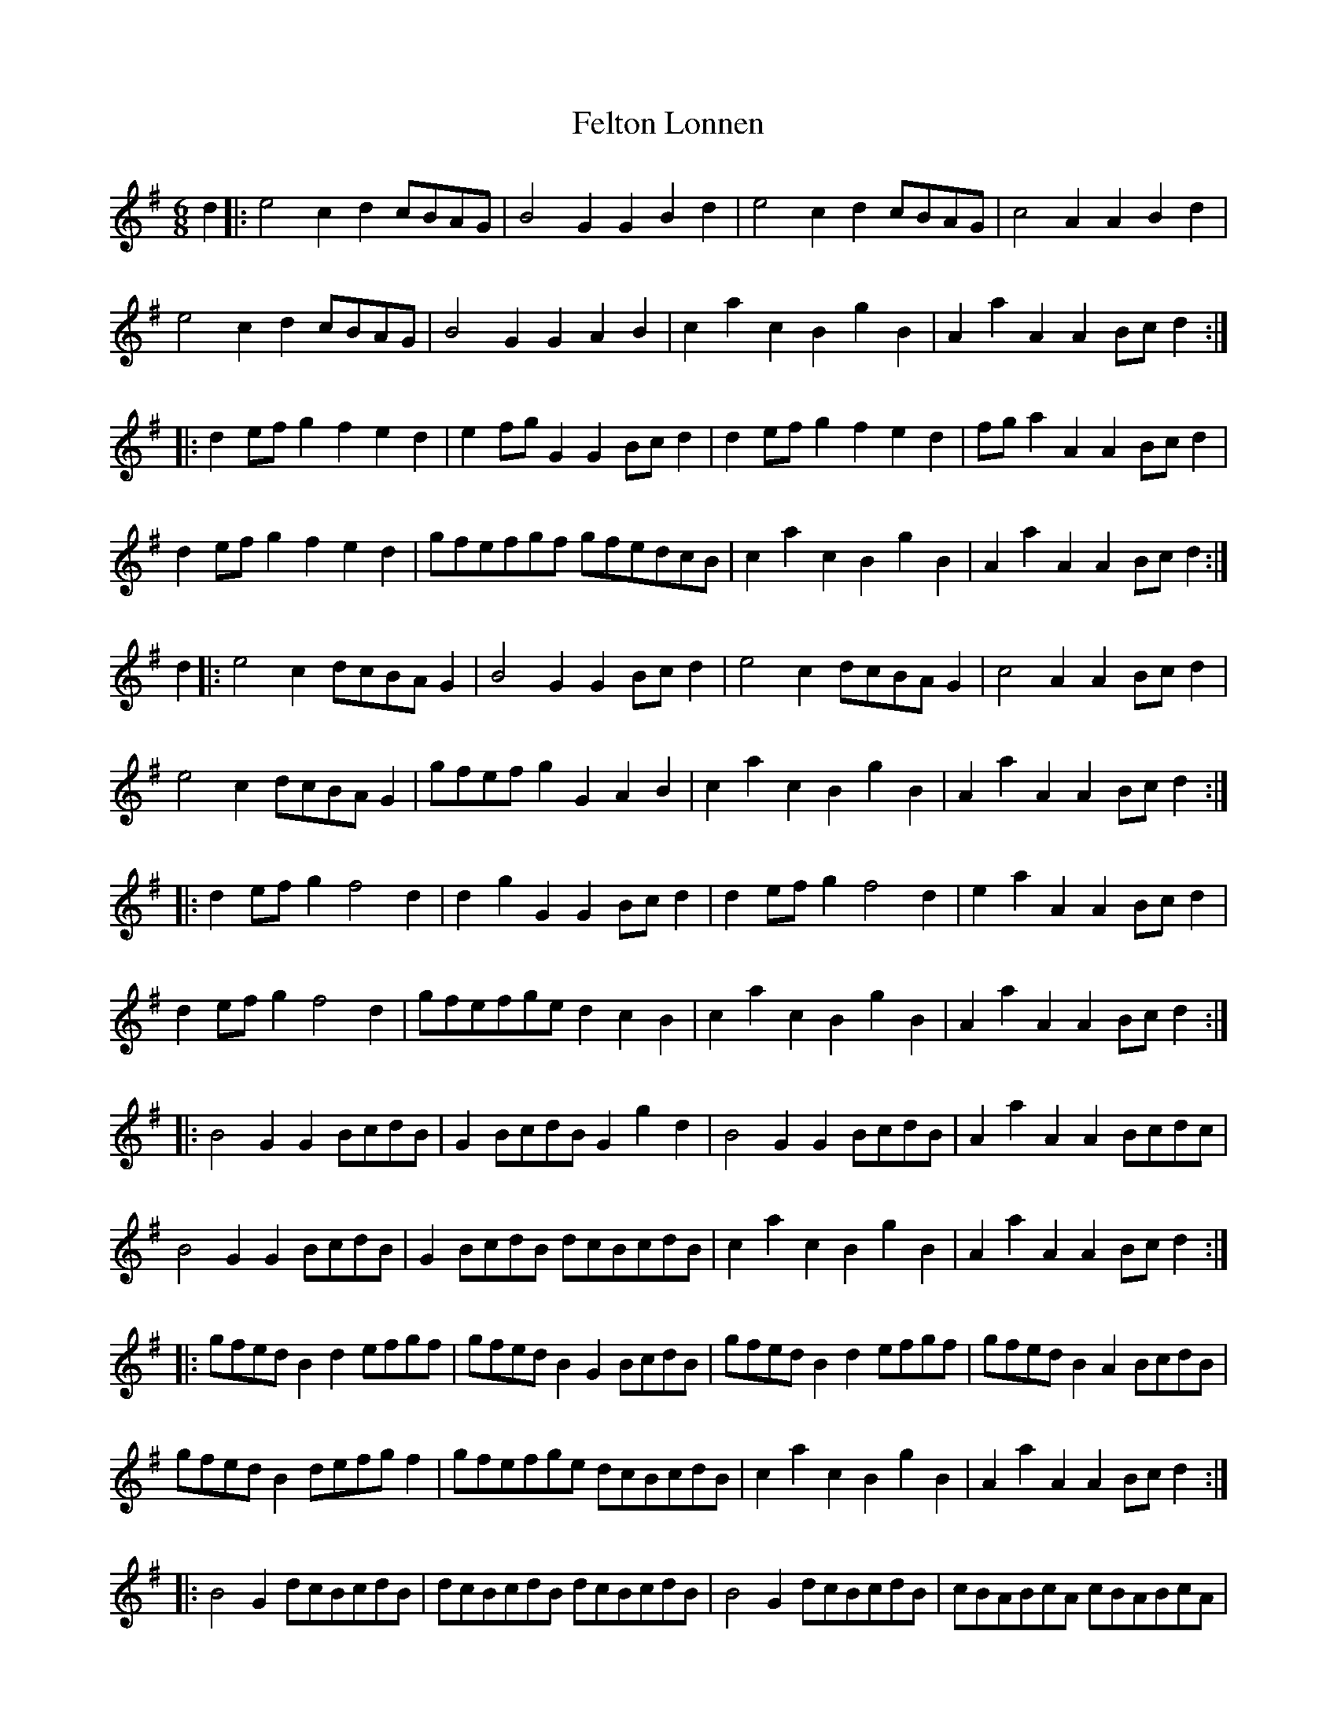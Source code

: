 X: 12833
T: Felton Lonnen
R: jig
M: 6/8
K: Gmajor
d2|:e4c2 d2cBAG|B4G2 G2B2d2|e4c2 d2cBAG|c4A2 A2B2d2|
e4c2 d2cBAG|B4G2 G2A2B2|c2a2c2 B2g2B2|A2a2A2 A2Bcd2:|
|:d2efg2 f2e2d2|e2fgG2 G2Bcd2|d2efg2 f2e2d2|fga2A2 A2Bcd2|
d2efg2 f2e2d2|gfefgf gfedcB|c2a2c2 B2g2B2|A2a2A2 A2Bcd2:|
d2|:e4c2 dcBAG2|B4G2 G2Bcd2|e4c2 dcBAG2|c4A2 A2Bcd2|
e4c2 dcBAG2|gfefg2 G2A2B2|c2a2c2 B2g2B2|A2a2A2 A2Bcd2:|
|:d2efg2 f4d2|d2g2G2 G2Bcd2|d2efg2 f4d2|e2a2A2 A2Bcd2|
d2efg2 f4d2|gfefge d2c2B2|c2a2c2 B2g2B2|A2a2A2 A2Bcd2:|
|:B4G2 G2BcdB|G2BcdB G2g2d2|B4G2 G2BcdB|A2a2A2 A2Bcdc|
B4G2 G2BcdB|G2BcdB dcBcdB|c2a2c2 B2g2B2|A2a2A2 A2Bcd2:|
|:gfedB2 d2efgf|gfedB2 G2BcdB|gfedB2 d2efgf|gfedB2 A2BcdB|
gfedB2 defgf2|gfefge dcBcdB|c2a2c2 B2g2B2|A2a2A2 A2Bcd2:|
|:B4G2 dcBcdB|dcBcdB dcBcdB|B4G2 dcBcdB|cBABcA cBABcA|
B4G2 dcBcdB|gfefge dcBcdB|c2a2c2 B2g2B2|A2a2A2 A2Bcd2:|
|:e4(3cec d4(3BdB|B4G2 G2Bcd2|e4(3cec d4(3BdB|c4A2 A2Bcd2|
e4(3cec d4(3BdB|e4(3cec d4(3BdB|c2a2c2 B2g2B2|A2a2A2 A2Bcd2:|
|:gfefge dcBcdB|gfefge G2BcdB|gfefge dcBcdB|a2A2A2 A2BcdB|
gfefge dcBcdB|gfefge dcBcdB|c2a2c2 B2g2B2|A2a2A2 A2Bcd2:|

